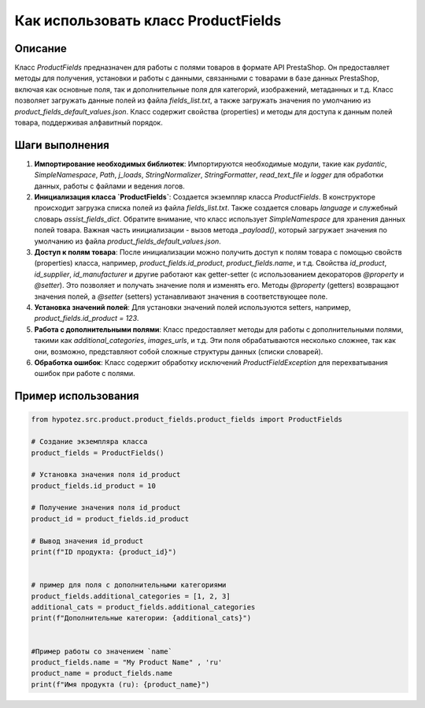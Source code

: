 Как использовать класс ProductFields
========================================================================================

Описание
-------------------------
Класс `ProductFields` предназначен для работы с полями товаров в формате API PrestaShop. Он предоставляет методы для получения, установки и работы с данными, связанными с товарами в базе данных PrestaShop, включая как основные поля, так и дополнительные поля для категорий, изображений, метаданных и т.д.  Класс позволяет загружать данные полей из файла `fields_list.txt`, а также загружать значения по умолчанию из `product_fields_default_values.json`.  Класс содержит свойства (properties) и методы для доступа к данным полей товара,  поддерживая алфавитный порядок.

Шаги выполнения
-------------------------
1. **Импортирование необходимых библиотек**:
   Импортируются необходимые модули, такие как `pydantic`, `SimpleNamespace`, `Path`, `j_loads`, `StringNormalizer`,  `StringFormatter`, `read_text_file` и `logger` для обработки данных, работы с файлами и ведения логов.


2. **Инициализация класса `ProductFields`**:
   Создается экземпляр класса `ProductFields`.  В конструкторе происходит загрузка списка полей из файла `fields_list.txt`. Также создается словарь `language` и служебный словарь `assist_fields_dict`.  Обратите внимание, что класс использует `SimpleNamespace` для хранения данных полей товара. Важная часть инициализации - вызов метода `_payload()`, который загружает значения по умолчанию из файла `product_fields_default_values.json`.


3. **Доступ к полям товара**:
   После инициализации можно получить доступ к полям товара с помощью свойств (properties) класса, например, `product_fields.id_product`, `product_fields.name`, и т.д. Свойства `id_product`, `id_supplier`, `id_manufacturer` и другие работают как getter-setter (с использованием декораторов `@property` и `@setter`). Это позволяет и получать значение поля и изменять его. Методы `@property` (getters) возвращают значения полей, а `@setter` (setters) устанавливают значения в соответствующее поле.

4. **Установка значений полей**:
   Для установки значений полей используются setters, например,  `product_fields.id_product = 123`.

5. **Работа с дополнительными полями**:
   Класс предоставляет методы для работы с дополнительными полями, такими как `additional_categories`, `images_urls`, и т.д.  Эти поля обрабатываются несколько сложнее, так как  они, возможно, представляют собой сложные структуры данных (списки словарей).

6. **Обработка ошибок**:
   Класс содержит обработку исключений `ProductFieldException` для перехватывания ошибок при работе с полями.

Пример использования
-------------------------
.. code-block:: python

    from hypotez.src.product.product_fields.product_fields import ProductFields

    # Создание экземпляра класса
    product_fields = ProductFields()

    # Установка значения поля id_product
    product_fields.id_product = 10

    # Получение значения поля id_product
    product_id = product_fields.id_product

    # Вывод значения id_product
    print(f"ID продукта: {product_id}")


    # пример для поля с дополнительными категориями
    product_fields.additional_categories = [1, 2, 3]
    additional_cats = product_fields.additional_categories
    print(f"Дополнительные категории: {additional_cats}")


    #Пример работы со значением `name`
    product_fields.name = "My Product Name" , 'ru'
    product_name = product_fields.name
    print(f"Имя продукта (ru): {product_name}")